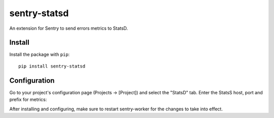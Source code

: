 sentry-statsd
=============

An extension for Sentry to send errors metrics to StatsD.

Install
-------

Install the package with ``pip``::

    pip install sentry-statsd


Configuration
-------------

Go to your project's configuration page (Projects -> [Project]) and select the
"StatsD" tab. Enter the StatsS host, port and prefix for metrics:

.. image:: https://github.com/dreadatour/sentry-statsd/raw/master/docs/images/options.png


After installing and configuring, make sure to restart sentry-worker for the
changes to take into effect.
